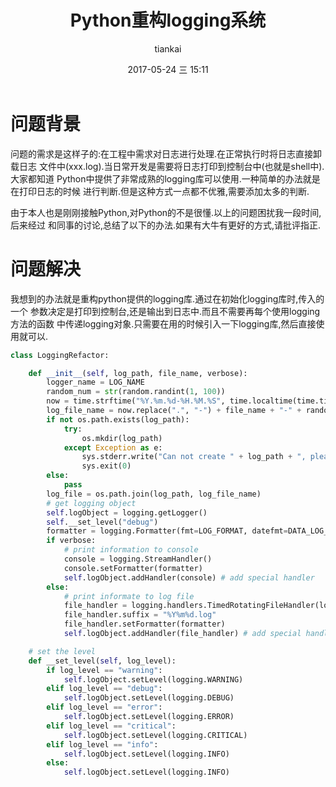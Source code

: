 #+STARTUP: showall
#+STARTUP: hidestars
#+OPTIONS: H:2 num:nil tags:nil toc:nil timestamps:t
#+LAYOUT: post
#+AUTHOR: tiankai
#+DATE: 2017-05-24 三 15:11
#+TITLE: Python重构logging系统
#+DESCRIPTION: Python logging
#+TAGS: Python
#+CATEGORIES: Python

* 问题背景
问题的需求是这样子的:在工程中需求对日志进行处理.在正常执行时将日志直接卸载日志
文件中(xxx.log).当日常开发是需要将日志打印到控制台中(也就是shell中).大家都知道
Python中提供了非常成熟的logging库可以使用.一种简单的办法就是在打印日志的时候
进行判断.但是这种方式一点都不优雅,需要添加太多的判断.

由于本人也是刚刚接触Python,对Python的不是很懂.以上的问题困扰我一段时间,后来经过
和同事的讨论,总结了以下的办法.如果有大牛有更好的方式,请批评指正.

* 问题解决
我想到的办法就是重构python提供的logging库.通过在初始化logging库时,传入的一个
参数决定是打印到控制台,还是输出到日志中.而且不需要再每个使用logging方法的函数
中传递logging对象.只需要在用的时候引入一下logging库,然后直接使用就可以.

#+begin_src python
class LoggingRefactor:

    def __init__(self, log_path, file_name, verbose):
        logger_name = LOG_NAME
        random_num = str(random.randint(1, 100))
        now = time.strftime("%Y.%m.%d-%H.%M.%S", time.localtime(time.time()))
        log_file_name = now.replace(".", "-") + file_name + "-" + random_num + ".log"
        if not os.path.exists(log_path):
            try:
                os.mkdir(log_path)
            except Exception as e:
                sys.stderr.write("Can not create " + log_path + ", please check your access right," + str(e))
                sys.exit(0)
        else:
            pass
        log_file = os.path.join(log_path, log_file_name)
        # get logging object
        self.logObject = logging.getLogger()
        self.__set_level("debug")
        formatter = logging.Formatter(fmt=LOG_FORMAT, datefmt=DATA_LOG_FORMAT)
        if verbose:
            # print information to console
            console = logging.StreamHandler()
            console.setFormatter(formatter)
            self.logObject.addHandler(console) # add special handler
        else:
            # print informate to log file
            file_handler = logging.handlers.TimedRotatingFileHandler(log_file, 'midnight', 1)
            file_handler.suffix = "%Y%m%d.log"
            file_handler.setFormatter(formatter)
            self.logObject.addHandler(file_handler) # add special handler

    # set the level       
    def __set_level(self, log_level):
        if log_level == "warning":
            self.logObject.setLevel(logging.WARNING)
        elif log_level == "debug":
            self.logObject.setLevel(logging.DEBUG)
        elif log_level == "error":
            self.logObject.setLevel(logging.ERROR)
        elif log_level == "critical":
            self.logObject.setLevel(logging.CRITICAL)
        elif log_level == "info":
            self.logObject.setLevel(logging.INFO)
        else:
            self.logObject.setLevel(logging.INFO)
#+end_src

